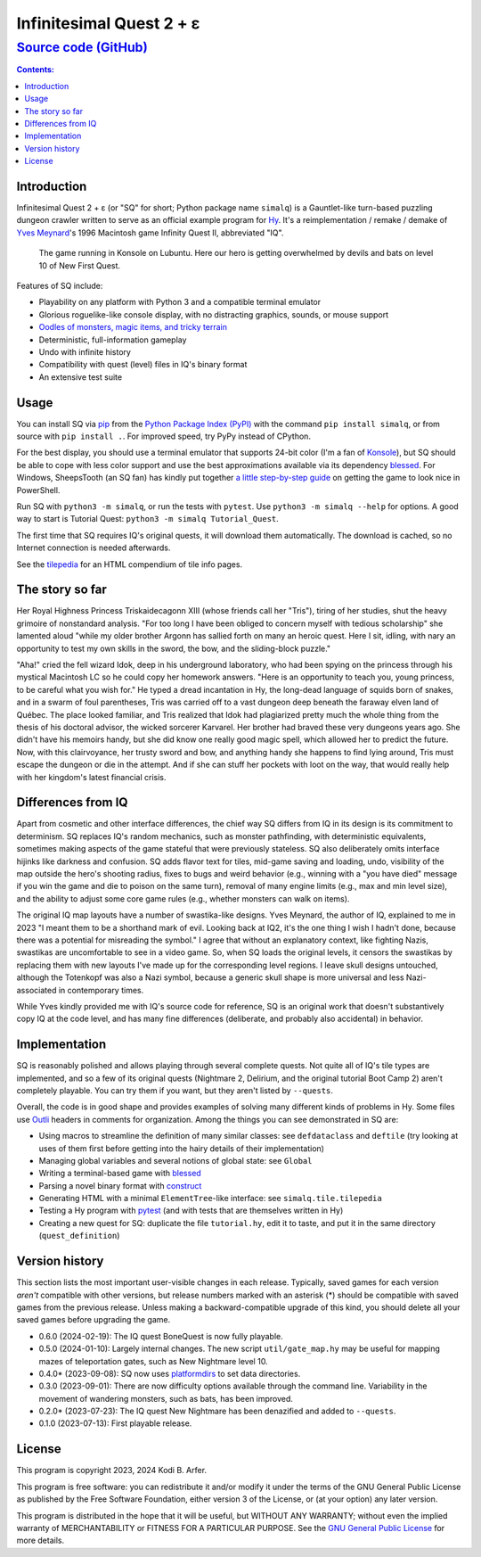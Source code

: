 Infinitesimal Quest 2 + ε
!!!!!!!!!!!!!!!!!!!!!!!!!!!!!!!!!!!!!!!!!!!!!!!!!!!!!!!!!!!!
`Source code (GitHub) <https://github.com/hylang/simalq>`_
------------------------------------------------------------

.. contents:: Contents:
   :backlinks: none

Introduction
============================================================

Infinitesimal Quest 2 + ε (or "SQ" for short; Python package name ``simalq``) is a Gauntlet-like turn-based puzzling dungeon crawler written to serve as an official example program for `Hy <http://hylang.org>`_. It's a reimplementation / remake / demake of `Yves Meynard <http://yvesmeynard.com>`_'s 1996 Macintosh game Infinity Quest II, abbreviated "IQ".

.. figure:: https://hylang.org/simalq/img/screenshot-New_First_Quest-l10-0cf40784f039b08828dc9e2a41bd9544ee646755.png
  :height: 300
  :alt: A terminal window with a colorful roguelike-esque map.

  The game running in Konsole on Lubuntu. Here our hero is getting overwhelmed by devils and bats on level 10 of New First Quest.

Features of SQ include:

- Playability on any platform with Python 3 and a compatible terminal emulator
- Glorious roguelike-like console display, with no distracting graphics, sounds, or mouse support
- `Oodles of monsters, magic items, and tricky terrain <http://hylang.org/simalq/doc/tilepedia>`__
- Deterministic, full-information gameplay
- Undo with infinite history
- Compatibility with quest (level) files in IQ's binary format
- An extensive test suite

Usage
============================================================

You can install SQ via `pip <https://packaging.python.org/en/latest/tutorials/installing-packages/>`__ from the `Python Package Index (PyPI) <https://pypi.org/project/simalq/>`__ with the command ``pip install simalq``, or from source with  ``pip install .``. For improved speed, try PyPy instead of CPython.

For the best display, you should use a terminal emulator that supports 24-bit color (I'm a fan of `Konsole <https://konsole.kde.org>`__), but SQ should be able to cope with less color support and use the best approximations available via its dependency `blessed <https://pypi.org/project/blessed/>`__. For Windows, SheepsTooth (an SQ fan) has kindly put together `a little step-by-step guide <https://github.com/hylang/simalq/files/14231807/Simalq.instructions.odt>`__ on getting the game to look nice in PowerShell.

Run SQ with ``python3 -m simalq``, or run the tests with ``pytest``. Use ``python3 -m simalq --help`` for options. A good way to start is Tutorial Quest: ``python3 -m simalq Tutorial_Quest``.

The first time that SQ requires IQ's original quests, it will download them automatically. The download is cached, so no Internet connection is needed afterwards.

See the `tilepedia <http://hylang.org/simalq/doc/tilepedia>`__ for an HTML compendium of tile info pages.

The story so far
============================================================

Her Royal Highness Princess Triskaidecagonn XIII (whose friends call her "Tris"), tiring of her studies, shut the heavy grimoire of nonstandard analysis. "For too long I have been obliged to concern myself with tedious scholarship" she lamented aloud "while my older brother Argonn has sallied forth on many an heroic quest. Here I sit, idling, with nary an opportunity to test my own skills in the sword, the bow, and the sliding-block puzzle."

"Aha!" cried the fell wizard Idok, deep in his underground laboratory, who had been spying on the princess through his mystical Macintosh LC so he could copy her homework answers. "Here is an opportunity to teach you, young princess, to be careful what you wish for." He typed a dread incantation in Hy, the long-dead language of squids born of snakes, and in a swarm of foul parentheses, Tris was carried off to a vast dungeon deep beneath the faraway elven land of Québec. The place looked familiar, and Tris realized that Idok had plagiarized pretty much the whole thing from the thesis of his doctoral advisor, the wicked sorcerer Karvarel. Her brother had braved these very dungeons years ago. She didn't have his memoirs handy, but she did know one really good magic spell, which allowed her to predict the future. Now, with this clairvoyance, her trusty sword and bow, and anything handy she happens to find lying around, Tris must escape the dungeon or die in the attempt. And if she can stuff her pockets with loot on the way, that would really help with her kingdom's latest financial crisis.

Differences from IQ
============================================================

Apart from cosmetic and other interface differences, the chief way SQ differs from IQ in its design is its commitment to determinism. SQ replaces IQ's random mechanics, such as monster pathfinding, with deterministic equivalents, sometimes making aspects of the game stateful that were previously stateless. SQ also deliberately omits interface hijinks like darkness and confusion. SQ adds flavor text for tiles, mid-game saving and loading, undo, visibility of the map outside the hero's shooting radius, fixes to bugs and weird behavior (e.g., winning with a "you have died" message if you win the game and die to poison on the same turn), removal of many engine limits (e.g., max and min level size), and the ability to adjust some core game rules (e.g., whether monsters can walk on items).

The original IQ map layouts have a number of swastika-like designs. Yves Meynard, the author of IQ, explained to me in 2023 "I meant them to be a shorthand mark of evil. Looking back at IQ2, it's the one thing I wish I hadn't done, because there was a potential for misreading the symbol." I agree that without an explanatory context, like fighting Nazis, swastikas are uncomfortable to see in a video game. So, when SQ loads the original levels, it censors the swastikas by replacing them with new layouts I've made up for the corresponding level regions. I leave skull designs untouched, although the Totenkopf was also a Nazi symbol, because a generic skull shape is more universal and less Nazi-associated in contemporary times.

While Yves kindly provided me with IQ's source code for reference, SQ is an original work that doesn't substantively copy IQ at the code level, and has many fine differences (deliberate, and probably also accidental) in behavior.

Implementation
============================================================

SQ is reasonably polished and allows playing through several complete quests. Not quite all of IQ's tile types are implemented, and so a few of its original quests (Nightmare 2, Delirium, and the original tutorial Boot Camp 2) aren't completely playable. You can try them if you want, but they aren't listed by ``--quests``.

Overall, the code is in good shape and provides examples of solving many different kinds of problems in Hy. Some files use `Outli <https://github.com/jdtsmith/outli>`__ headers in comments for organization. Among the things you can see demonstrated in SQ are:

- Using macros to streamline the definition of many similar classes: see ``defdataclass`` and ``deftile`` (try looking at uses of them first before getting into the hairy details of their implementation)
- Managing global variables and several notions of global state: see ``Global``
- Writing a terminal-based game with `blessed <https://pypi.org/project/blessed>`__
- Parsing a novel binary format with `construct <https://pypi.org/project/construct>`__
- Generating HTML with a minimal ``ElementTree``-like interface: see ``simalq.tile.tilepedia``
- Testing a Hy program with `pytest <https://pytest.org>`__ (and with tests that are themselves written in Hy)
- Creating a new quest for SQ: duplicate the file ``tutorial.hy``, edit it to taste, and put it in the same directory (``quest_definition``)

Version history
============================================================

This section lists the most important user-visible changes in each release. Typically, saved games for each version *aren't* compatible with other versions, but release numbers marked with an asterisk (*) should be compatible with saved games from the previous release. Unless making a backward-compatible upgrade of this kind, you should delete all your saved games before upgrading the game.

- 0.6.0 (2024-02-19): The IQ quest BoneQuest is now fully playable.
- 0.5.0 (2024-01-10): Largely internal changes. The new script ``util/gate_map.hy`` may be useful for mapping mazes of teleportation gates, such as New Nightmare level 10.
- 0.4.0* (2023-09-08): SQ now uses `platformdirs <https://pypi.org/project/platformdirs>`__ to set data directories.
- 0.3.0 (2023-09-01): There are now difficulty options available through the command line. Variability in the movement of wandering monsters, such as bats, has been improved.
- 0.2.0* (2023-07-23): The IQ quest New Nightmare has been denazified and added to ``--quests``.
- 0.1.0 (2023-07-13): First playable release.

License
============================================================

This program is copyright 2023, 2024 Kodi B. Arfer.

This program is free software: you can redistribute it and/or modify it under the terms of the GNU General Public License as published by the Free Software Foundation, either version 3 of the License, or (at your option) any later version.

This program is distributed in the hope that it will be useful, but WITHOUT ANY WARRANTY; without even the implied warranty of MERCHANTABILITY or FITNESS FOR A PARTICULAR PURPOSE. See the `GNU General Public License`_ for more details.

.. _`GNU General Public License`: http://www.gnu.org/licenses/
